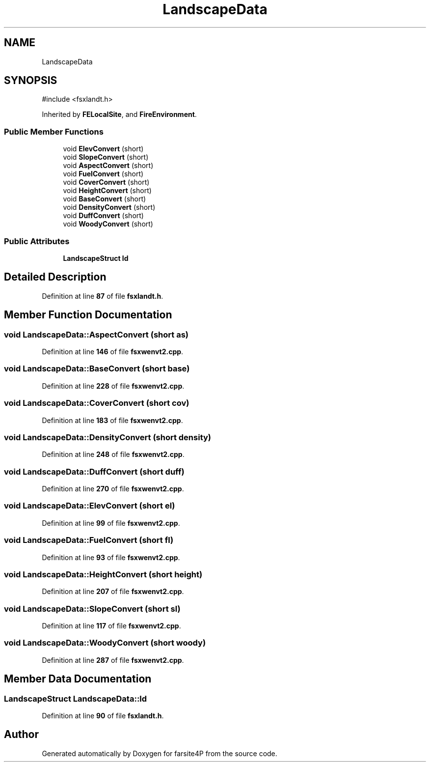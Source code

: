 .TH "LandscapeData" 3 "farsite4P" \" -*- nroff -*-
.ad l
.nh
.SH NAME
LandscapeData
.SH SYNOPSIS
.br
.PP
.PP
\fR#include <fsxlandt\&.h>\fP
.PP
Inherited by \fBFELocalSite\fP, and \fBFireEnvironment\fP\&.
.SS "Public Member Functions"

.in +1c
.ti -1c
.RI "void \fBElevConvert\fP (short)"
.br
.ti -1c
.RI "void \fBSlopeConvert\fP (short)"
.br
.ti -1c
.RI "void \fBAspectConvert\fP (short)"
.br
.ti -1c
.RI "void \fBFuelConvert\fP (short)"
.br
.ti -1c
.RI "void \fBCoverConvert\fP (short)"
.br
.ti -1c
.RI "void \fBHeightConvert\fP (short)"
.br
.ti -1c
.RI "void \fBBaseConvert\fP (short)"
.br
.ti -1c
.RI "void \fBDensityConvert\fP (short)"
.br
.ti -1c
.RI "void \fBDuffConvert\fP (short)"
.br
.ti -1c
.RI "void \fBWoodyConvert\fP (short)"
.br
.in -1c
.SS "Public Attributes"

.in +1c
.ti -1c
.RI "\fBLandscapeStruct\fP \fBld\fP"
.br
.in -1c
.SH "Detailed Description"
.PP 
Definition at line \fB87\fP of file \fBfsxlandt\&.h\fP\&.
.SH "Member Function Documentation"
.PP 
.SS "void LandscapeData::AspectConvert (short as)"

.PP
Definition at line \fB146\fP of file \fBfsxwenvt2\&.cpp\fP\&.
.SS "void LandscapeData::BaseConvert (short base)"

.PP
Definition at line \fB228\fP of file \fBfsxwenvt2\&.cpp\fP\&.
.SS "void LandscapeData::CoverConvert (short cov)"

.PP
Definition at line \fB183\fP of file \fBfsxwenvt2\&.cpp\fP\&.
.SS "void LandscapeData::DensityConvert (short density)"

.PP
Definition at line \fB248\fP of file \fBfsxwenvt2\&.cpp\fP\&.
.SS "void LandscapeData::DuffConvert (short duff)"

.PP
Definition at line \fB270\fP of file \fBfsxwenvt2\&.cpp\fP\&.
.SS "void LandscapeData::ElevConvert (short el)"

.PP
Definition at line \fB99\fP of file \fBfsxwenvt2\&.cpp\fP\&.
.SS "void LandscapeData::FuelConvert (short fl)"

.PP
Definition at line \fB93\fP of file \fBfsxwenvt2\&.cpp\fP\&.
.SS "void LandscapeData::HeightConvert (short height)"

.PP
Definition at line \fB207\fP of file \fBfsxwenvt2\&.cpp\fP\&.
.SS "void LandscapeData::SlopeConvert (short sl)"

.PP
Definition at line \fB117\fP of file \fBfsxwenvt2\&.cpp\fP\&.
.SS "void LandscapeData::WoodyConvert (short woody)"

.PP
Definition at line \fB287\fP of file \fBfsxwenvt2\&.cpp\fP\&.
.SH "Member Data Documentation"
.PP 
.SS "\fBLandscapeStruct\fP LandscapeData::ld"

.PP
Definition at line \fB90\fP of file \fBfsxlandt\&.h\fP\&.

.SH "Author"
.PP 
Generated automatically by Doxygen for farsite4P from the source code\&.

